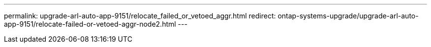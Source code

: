 ---
permalink: upgrade-arl-auto-app-9151/relocate_failed_or_vetoed_aggr.html
redirect: ontap-systems-upgrade/upgrade-arl-auto-app-9151/relocate-failed-or-vetoed-aggr-node2.html
---

// 2025 SEP 15, AFFFASDOC-388
